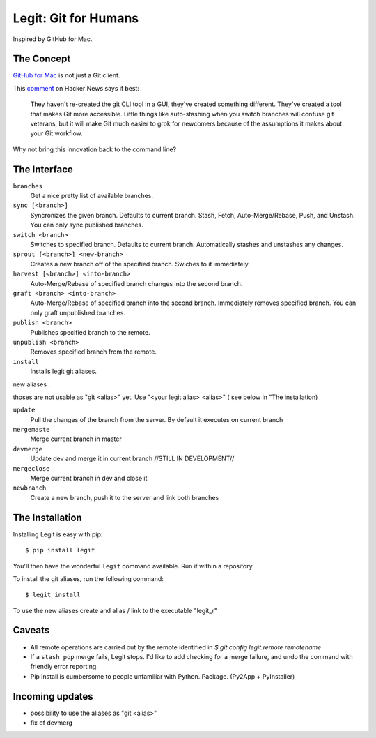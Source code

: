 .. -*-restructuredtext-*-

Legit: Git for Humans
=====================

Inspired by GitHub for Mac.


The Concept
-----------

`GitHub for Mac <http://mac.github.com>`_ is not just a Git client.

This `comment <http://www.hackerne.ws/item?id=2684483>`_ on Hacker News
says it best:

    They haven't re-created the git CLI tool in a GUI, they've created something different. They've created a tool that makes Git more accessible. Little things like auto-stashing when you switch branches will confuse git veterans, but it will make Git much easier to grok for newcomers because of the assumptions it makes about your Git workflow.

Why not bring this innovation back to the command line?


The Interface
-------------

``branches``
    Get a nice pretty list of available branches.

``sync [<branch>]``
    Syncronizes the given branch. Defaults to current branch.
    Stash, Fetch, Auto-Merge/Rebase, Push, and Unstash.
    You can only sync published branches.

``switch <branch>``
    Switches to specified branch.
    Defaults to current branch.
    Automatically stashes and unstashes any changes.

``sprout [<branch>] <new-branch>``
    Creates a new branch off of the specified branch.
    Swiches to it immediately.

``harvest [<branch>] <into-branch>``
    Auto-Merge/Rebase of specified branch changes into the second branch.

``graft <branch> <into-branch>``
    Auto-Merge/Rebase of specified branch into the second branch.
    Immediately removes specified branch. You can only graft unpublished branches.

``publish <branch>``
    Publishes specified branch to the remote.

``unpublish <branch>``
    Removes specified branch from the remote.

``install``
    Installs legit git aliases.


new aliases : 

thoses are not usable as "git <alias>" yet. Use "<your legit alias> <alias>" ( see below in "The installation)

``update`` 
    Pull the changes of the branch from the server. By default it executes on current branch

``mergemaste``
    Merge current branch in master

``devmerge``
    Update dev and merge it in current branch //STILL IN DEVELOPMENT//

``mergeclose``
    Merge current branch in dev and close it

``newbranch``
    Create a new branch, push it to the server and link both branches


The Installation
----------------

Installing Legit is easy with pip::

    $ pip install legit

You'll then have the wonderful ``legit`` command available. Run it within
a repository.

To install the git aliases, run the following command::

    $ legit install

To use the new aliases create and alias / link to the executable "legit_r"

Caveats
-------

- All remote operations are carried out by the remote identified in `$ git config legit.remote remotename`
- If a ``stash pop`` merge fails, Legit stops. I'd like to add checking for a merge failure, and undo the command with friendly error reporting.
- Pip install is cumbersome to people unfamiliar with Python. Package. (Py2App + PyInstaller)

Incoming updates
----------------

- possibility to use the aliases as "git <alias>"
- fix of devmerg
